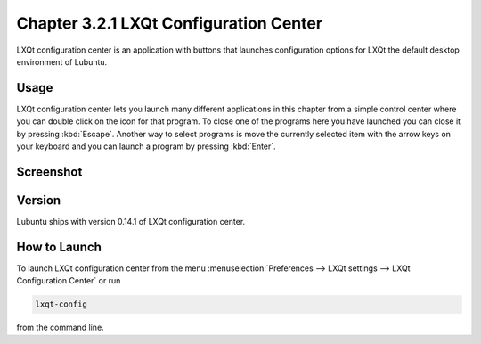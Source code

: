Chapter 3.2.1 LXQt Configuration Center
=======================================

LXQt configuration center is an application with buttons that launches configuration options for LXQt the default desktop environment of Lubuntu. 

Usage
------
LXQt configuration center lets you launch many different applications in this chapter from a simple control center where you can double click on the icon for that program. To close one of the programs here you have launched you can close it by pressing :kbd:`Escape`. Another way to select programs is move the currently selected item with the arrow keys on your keyboard and you can launch a program by pressing :kbd:`Enter`.

Screenshot
----------
.. image:: configuration_center.png

Version
-------
Lubuntu ships with version 0.14.1 of LXQt configuration center.

How to Launch
-------------

To launch LXQt configuration center from the menu :menuselection:`Preferences --> LXQt settings --> LXQt Configuration Center` or run

.. code:: 

   lxqt-config 
   
from the command line.
